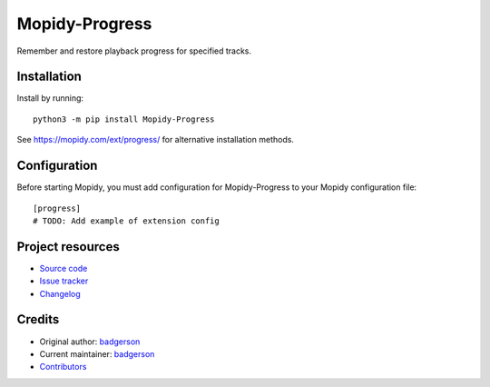 ****************************
Mopidy-Progress
****************************

.. image:: https://img.shields.io/pypi/v/Mopidy-Progress
    :target: https://pypi.org/project/Mopidy-Progress/
    :alt: Latest PyPI version

.. image:: https://img.shields.io/github/actions/workflow/status/ViciousBadger/mopidy-progress/CI?branch=main
    :target: https://github.com/ViciousBadger/mopidy-progress/actions
    :alt: CI build status

.. image:: https://img.shields.io/codecov/c/gh/ViciousBadger/mopidy-progress
    :target: https://codecov.io/gh/ViciousBadger/mopidy-progress
    :alt: Test coverage

Remember and restore playback progress for specified tracks.


Installation
============

Install by running::

    python3 -m pip install Mopidy-Progress

See https://mopidy.com/ext/progress/ for alternative installation methods.


Configuration
=============

Before starting Mopidy, you must add configuration for
Mopidy-Progress to your Mopidy configuration file::

    [progress]
    # TODO: Add example of extension config


Project resources
=================

- `Source code <https://github.com/ViciousBadger/mopidy-progress>`_
- `Issue tracker <https://github.com/ViciousBadger/mopidy-progress/issues>`_
- `Changelog <https://github.com/ViciousBadger/mopidy-progress/blob/master/CHANGELOG.rst>`_


Credits
=======

- Original author: `badgerson <https://github.com/ViciousBadger>`__
- Current maintainer: `badgerson <https://github.com/ViciousBadger>`__
- `Contributors <https://github.com/ViciousBadger/mopidy-progress/graphs/contributors>`_
